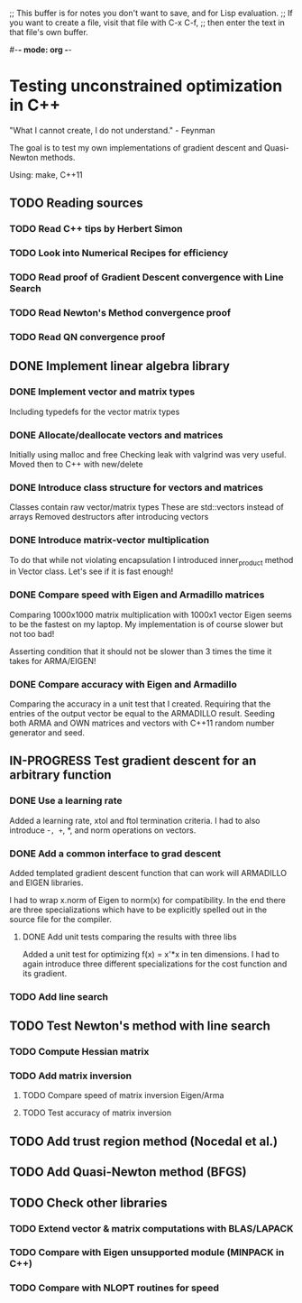 ;; This buffer is for notes you don't want to save, and for Lisp evaluation.
;; If you want to create a file, visit that file with C-x C-f,
;; then enter the text in that file's own buffer.

#-*- mode: org -*-
#+STARTUP: showall
#+TODO: WAITING TODO IN-PROGRESS DONE
#+TAGS: { @journal(j) @conference(c) @idea(i) @general(g) }

* Testing unconstrained optimization in C++
"What I cannot create, I do not understand." - Feynman

The goal is to test my own implementations of gradient descent
and Quasi-Newton methods.

Using: make, C++11

** TODO Reading sources
*** TODO Read C++ tips by Herbert Simon
*** TODO Look into Numerical Recipes for efficiency
*** TODO Read proof of Gradient Descent convergence with Line Search
*** TODO Read Newton's Method convergence proof
*** TODO Read QN convergence proof

** DONE Implement linear algebra library
*** DONE Implement vector and matrix types
Including typedefs for the vector matrix types
*** DONE Allocate/deallocate vectors and matrices
Initially using malloc and free
Checking leak with valgrind was very useful.
Moved then to C++ with new/delete
*** DONE Introduce class structure for vectors and matrices
Classes contain raw vector/matrix types
These are std::vectors instead of arrays
Removed destructors after introducing vectors
*** DONE Introduce matrix-vector multiplication
To do that while not violating encapsulation I introduced
inner_product method in Vector class. Let's see if it is
fast enough!
*** DONE Compare speed with Eigen and Armadillo matrices
Comparing 1000x1000 matrix multiplication with 1000x1 vector
Eigen seems to be the fastest on my laptop.
My implementation is of course slower but not too bad!

Asserting condition that it should not be slower than
3 times the time it takes for ARMA/EIGEN!
*** DONE Compare accuracy with Eigen and Armadillo
Comparing the accuracy in a unit test that I created.
Requiring that the entries of the output vector be equal
to the ARMADILLO result. Seeding both ARMA and OWN 
matrices and vectors with C++11 random number generator
and seed.

** IN-PROGRESS Test gradient descent for an arbitrary function
*** DONE Use a learning rate
Added a learning rate, xtol and ftol termination
criteria. I had to also introduce -=, +=, *, and norm
operations on vectors.
*** DONE Add a common interface to grad descent
Added templated gradient descent function that can work
will ARMADILLO and EIGEN libraries. 

I had to wrap x.norm of Eigen to norm(x) for compatibility. 
In the end there are three specializations which have to be
explicitly spelled out in the source file for the compiler.

**** DONE Add unit tests comparing the results with three libs
Added a unit test for optimizing f(x) = x'*x in ten dimensions.
I had to again introduce three different specializations
for the cost function and its gradient.

*** TODO Add line search
** TODO Test Newton's method with line search
*** TODO Compute Hessian matrix
*** TODO Add matrix inversion
**** TODO Compare speed of matrix inversion Eigen/Arma
**** TODO Test accuracy of matrix inversion
** TODO Add trust region method (Nocedal et al.)
** TODO Add Quasi-Newton method (BFGS)
** TODO Check other libraries
*** TODO Extend vector & matrix computations with BLAS/LAPACK
*** TODO Compare with Eigen unsupported module (MINPACK in C++)
*** TODO Compare with NLOPT routines for speed
